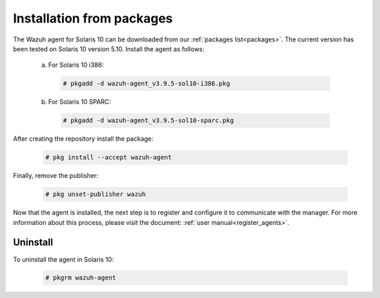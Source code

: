 .. Copyright (C) 2019 Wazuh, Inc.

.. _wazuh_agent_packages_solaris10:

Installation from packages
==========================

The Wazuh agent for Solaris 10 can be downloaded from our :ref:`packages list<packages>`. The current version has been tested on Solaris 10 version 5.10. Install the agent as follows:

  a) For Solaris 10 i386:

    .. code-block:: console

      # pkgadd -d wazuh-agent_v3.9.5-sol10-i386.pkg

  b) For Solaris 10 SPARC:

    .. code-block:: console

      # pkgadd -d wazuh-agent_v3.9.5-sol10-sparc.pkg

After creating the repository install the package:

    .. code-block:: console

        # pkg install --accept wazuh-agent

Finally, remove the publisher:

    .. code-block:: console

        # pkg unset-publisher wazuh

Now that the agent is installed, the next step is to register and configure it to communicate with the manager. For more information about this process, please visit the document: :ref:`user manual<register_agents>`.

Uninstall
---------

To uninstall the agent in Solaris 10:

    .. code-block:: console

      # pkgrm wazuh-agent